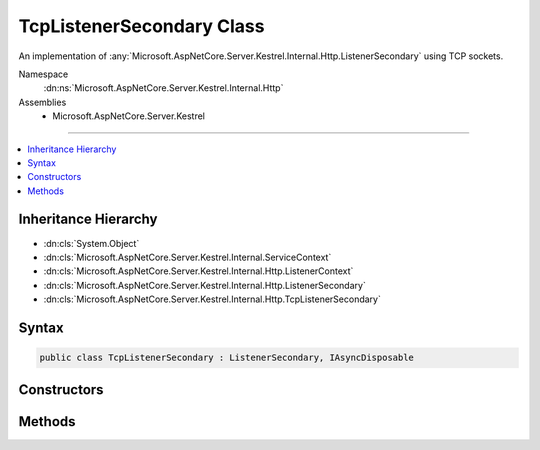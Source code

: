

TcpListenerSecondary Class
==========================






An implementation of :any:`Microsoft.AspNetCore.Server.Kestrel.Internal.Http.ListenerSecondary` using TCP sockets.


Namespace
    :dn:ns:`Microsoft.AspNetCore.Server.Kestrel.Internal.Http`
Assemblies
    * Microsoft.AspNetCore.Server.Kestrel

----

.. contents::
   :local:



Inheritance Hierarchy
---------------------


* :dn:cls:`System.Object`
* :dn:cls:`Microsoft.AspNetCore.Server.Kestrel.Internal.ServiceContext`
* :dn:cls:`Microsoft.AspNetCore.Server.Kestrel.Internal.Http.ListenerContext`
* :dn:cls:`Microsoft.AspNetCore.Server.Kestrel.Internal.Http.ListenerSecondary`
* :dn:cls:`Microsoft.AspNetCore.Server.Kestrel.Internal.Http.TcpListenerSecondary`








Syntax
------

.. code-block:: csharp

    public class TcpListenerSecondary : ListenerSecondary, IAsyncDisposable








.. dn:class:: Microsoft.AspNetCore.Server.Kestrel.Internal.Http.TcpListenerSecondary
    :hidden:

.. dn:class:: Microsoft.AspNetCore.Server.Kestrel.Internal.Http.TcpListenerSecondary

Constructors
------------

.. dn:class:: Microsoft.AspNetCore.Server.Kestrel.Internal.Http.TcpListenerSecondary
    :noindex:
    :hidden:

    
    .. dn:constructor:: Microsoft.AspNetCore.Server.Kestrel.Internal.Http.TcpListenerSecondary.TcpListenerSecondary(Microsoft.AspNetCore.Server.Kestrel.Internal.ServiceContext)
    
        
    
        
        :type serviceContext: Microsoft.AspNetCore.Server.Kestrel.Internal.ServiceContext
    
        
        .. code-block:: csharp
    
            public TcpListenerSecondary(ServiceContext serviceContext)
    

Methods
-------

.. dn:class:: Microsoft.AspNetCore.Server.Kestrel.Internal.Http.TcpListenerSecondary
    :noindex:
    :hidden:

    
    .. dn:method:: Microsoft.AspNetCore.Server.Kestrel.Internal.Http.TcpListenerSecondary.CreateAcceptSocket()
    
        
    
        
        Creates a socket which can be used to accept an incoming connection
    
        
        :rtype: Microsoft.AspNetCore.Server.Kestrel.Internal.Networking.UvStreamHandle
    
        
        .. code-block:: csharp
    
            protected override UvStreamHandle CreateAcceptSocket()
    

